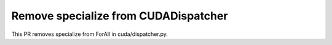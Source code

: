Remove specialize from CUDADispatcher
=====================================

This PR removes specialize from ForAll in cuda/dispatcher.py.
